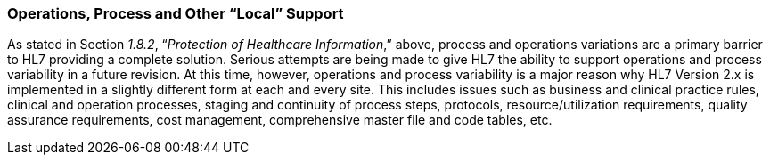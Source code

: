 === Operations, Process and Other “Local” Support
[v291_section="1.8.19"]

As stated in Section _1.8.2_, “_Protection of Healthcare Information_,” above, process and operations variations are a primary barrier to HL7 providing a complete solution. Serious attempts are being made to give HL7 the ability to support operations and process variability in a future revision. At this time, however, operations and process variability is a major reason why HL7 Version 2.x is implemented in a slightly different form at each and every site. This includes issues such as business and clinical practice rules, clinical and operation processes, staging and continuity of process steps, protocols, resource/utilization requirements, quality assurance requirements, cost management, comprehensive master file and code tables, etc.

